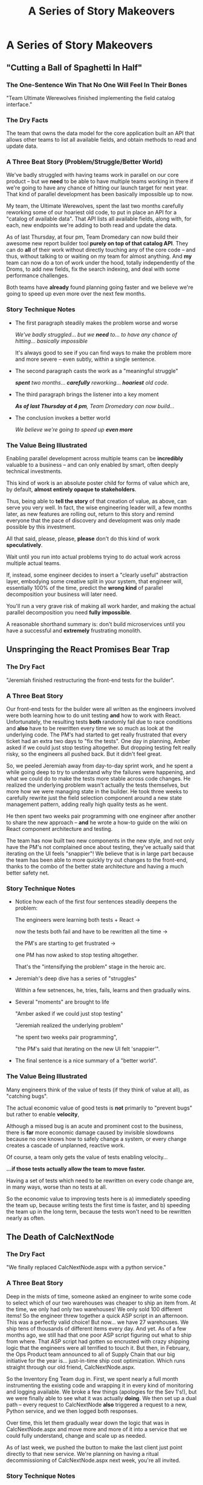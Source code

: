 :PROPERTIES:
:ID:       EFA43963-DB19-4EA6-8EF3-4F4376AED1F1
:END:
#+title: A Series of Story Makeovers
#+filetags: :Chapter:
* A Series of Story Makeovers
** "Cutting a Ball of Spaghetti In Half"
*** The One-Sentence Win That No One Will Feel In Their Bones

"Team Ultimate Werewolves finished implementing the field catalog interface."

*** The Dry Facts

The team that owns the data model for the core application built an API that allows other teams to list all available fields, and obtain methods to read and update data.

*** A Three Beat Story (Problem/Struggle/Better World)

We've badly struggled with having teams work in parallel on our core product -- but we *need* to be able to have multiple teams working in there if we're going to have any chance of hitting our launch target for next year. That kind of parallel development has been basically impossible up to now.

My team, the Ultimate Werewolves, spent the last two months carefully reworking some of our hoariest old code, to put in place an API for a "catalog of available data". That API lists all available fields, along with, for each, new endpoints we're adding to both read and update the data.

As of last Thursday, at four pm, Team Dromedary can now build their awesome new report builder tool *purely on top of that catalog API*. They can do *all* of their work without directly touching any of the core code -- and thus, without talking to or waiting on my team for almost anything. And *my* team can now do a ton of work under the hood, totally independently of the Droms, to add new fields, fix the search indexing, and deal with some performance challenges.

Both teams have *already* found planning going faster and we believe we're going to speed up even more over the next few months.

*** Story Technique Notes

 - The first paragraph steadily makes the problem worse and worse

   /We've badly struggled/... /but we *need* to/... /to have any chance of hitting/... /basically impossible/

   It's always good to see if you can find ways to make the problem more and more severe -- even subtly, within a single sentence.

 - The second paragraph casts the work as a "meaningful struggle"

   /*spent* two months/... /*carefully* reworking/... /*hoariest* old code/.

 - The third paragraph brings the listener into a key moment

   /*As of last Thursday at 4 pm*, Team Dromedary can now build.../

 - The conclusion invokes a better world

   /We believe we're going to speed up *even more*/

*** The Value Being Illustrated

Enabling parallel development across multiple teams can be *incredibly* valuable to a business -- and can only enabled by smart, often deeply technical investments.

This kind of work is an absolute poster child for forms of value which are, by default, *almost entirely opaque to stakeholders*.

Thus, being able to *tell the story* of that creation of value, as above, can serve you very well. In fact, the wise engineering leader will, a few months later, as new features are rolling out, return to this story and remind everyone that the pace of discovery and development was only made possible by this investment.

All that said, please, please, *please* don't do this kind of work *speculatively*.

Wait until you run into actual problems trying to do actual work across multiple actual teams.

If, instead, some engineer decides to insert a "clearly useful" abstraction layer, embodying some creative split in your system, that engineer will, essentially 100% of the time, predict the *wrong kind* of parallel decomposition your business will later need.

You'll run a very grave risk of making all work harder, and making the actual parallel decomposition you need *fully impossible*.

A reasonable shorthand summary is: don't build microservices until you have a successful and *extremely* frustrating monolith.

** Unspringing the React Promises Bear Trap
*** The Dry Fact

"Jeremiah finished restructuring the front-end tests for the builder".

*** A Three Beat Story

Our front-end tests for the builder were all written as the engineers involved were both learning how to do unit testing *and* how to work with React. Unfortunately, the resulting tests *both* randomly fail due to race conditions and *also* have to be rewritten every time we so much as look at the underlying code. The PM's had started to get really frustrated that every ticket had an extra two days to "fix the tests". One day in planning, Amber asked if we could just stop testing altogether. But dropping testing felt really risky, so the engineers all pushed back. But it didn't feel great.

So, we peeled Jeremiah away from day-to-day sprint work, and he spent a while going deep to try to understand why the failures were happening, and what we could do to make the tests more stable across code changes. He realized the underlying problem wasn't actually the tests themselves, but more how we were managing state in the builder. He took three weeks to carefully rewrite just the field selection component around a new state management pattern, adding really high quality tests as he went.

He then spent two weeks pair programming with one engineer after another to share the new approach -- *and* he wrote a how-to guide on the wiki on React component architecture and testing.

The team has now built two new components in the new style, and not only have the PM's not complained once about testing, they've actually said that iterating on the UI feels "snappier"! We believe that is in large part because the team has been able to more quickly try out changes to the front-end, thanks to the combo of the better state architecture and having a much better safety net.

*** Story Technique Notes

 - Notice how each of the first four sentences steadily deepens the problem:

   The engineers were learning both tests + React ->

   now the tests both fail and have to be rewritten all the time ->

   the PM's are starting to get frustrated ->

   one PM has now asked to stop testing altogether.

   That's the "intensifying the problem" stage in the heroic arc.

 - Jeremiah's deep dive has a series of "struggles"

   Within a few setnences, he, tries, fails, learns and then gradually wins.

 - Several "moments" are brought to life

   "Amber asked if we could just stop testing"

   "Jeremiah realized the underlying problem"

   "he spent two weeks pair programming",

   "the PM's said that iterating on the new UI felt 'snappier'".

 - The final sentence is a nice summary of a "better world".

*** The Value Being Illustrated

Many engineers think of the value of tests (if they think of value at all), as "catching bugs".

The actual economic value of good tests is *not* primarily to "prevent bugs" but rather to enable *velocity*,

Although a missed bug is an acute and prominent cost to the business, there is *far* more economic damage caused by invisible slowdowns because no one knows how to safely change a system, or every change creates a cascade of unplanned, reactive work.

Of course, a team only gets the value of tests enabling velocity...

*...if those tests actually allow the team to move faster.*

Having a set of tests which need to be rewritten on every code change are, in many ways, worse than no tests at all.

So the economic value to improving tests here is a) immediately speeding the team up, because writing tests the first time is faster, and b) speeding the team up in the long term, because the tests won't need to be rewritten nearly as often.

** The Death of CalcNextNode

# Steal ideas from Anand retiring ShippingCosts.php or whatever it was

*** The Dry Fact
"We finally replaced CalcNextNode.aspx with a python service."

*** A Three Beat Story
Deep in the mists of time, someone asked an engineer to write some code to select which of our two warehouses was cheaper to ship an item from. At the time, we only had only two warehouses! We only sold 100 different items! So the engineer threw together a quick ASP script in an afternoon. This was a perfectly valid choice! But now... we have 27 warehouses. We ship tens of thousands of different items every day. And yet. As of a few months ago, we still had that one poor ASP script figuring out what to ship from where. That ASP script had gotten so encrusted with crazy shipping logic that the engineers were all terrified to touch it. But then, in February, the Ops Product team announced to all of Supply Chain that our big initiative for the year is... just-in-time ship cost optimization. Which runs straight through our old friend, CalcNextNode.aspx.

So the Inventory Eng Team dug in. First, we spent nearly a full month instrumenting the existing code and wrapping it in every kind of monitoring and logging available. We broke a few things (apologies for the Sev 1's!), but we were finally able to see what it was actually *doing*. We then set up a dual path -- every request to CalcNextNode *also* triggered a request to a new, Python service, and we then logged both responses.

Over time, this let them gradually wear down the logic that was in CalcNextNode.aspx and move more and more of it into a service that we could fully understand, change and scale up as needed.

As of last week, we pushed the button to make the last client just point directly to that new service. We're planning on having a ritual decommissioning of CalcNextNode.aspx next week, you're all invited.

*** Story Technique Notes

*** The Value Being Illustrated
